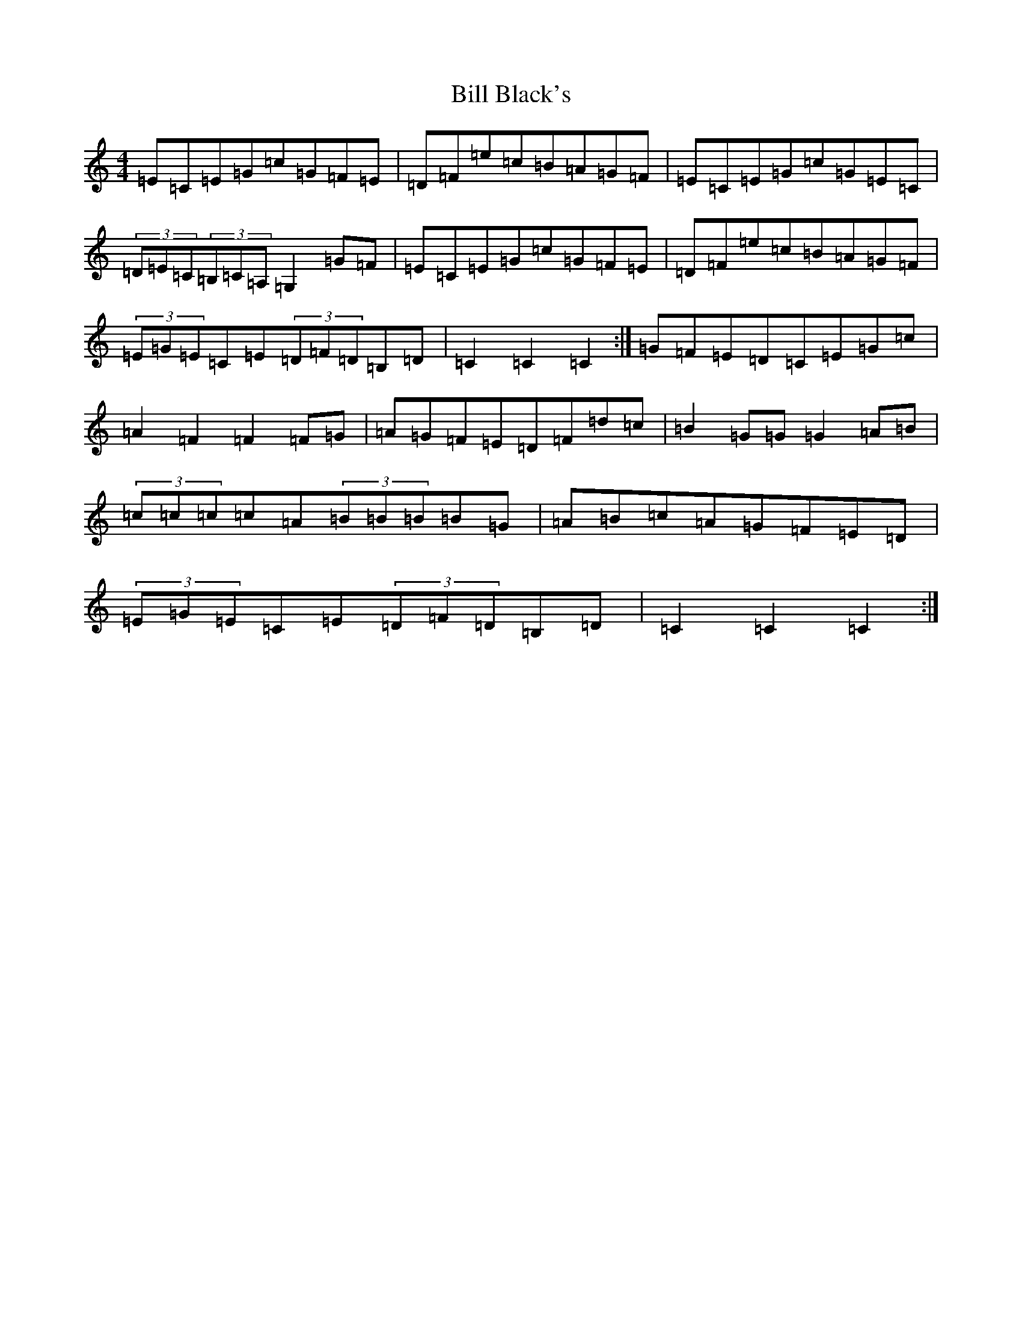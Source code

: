 X: 1809
T: Bill Black's
S: https://thesession.org/tunes/6474#setting18178
Z: G Major
R: hornpipe
M:4/4
L:1/8
K: C Major
=E=C=E=G=c=G=F=E|=D=F=e=c=B=A=G=F|=E=C=E=G=c=G=E=C|(3=D=E=C(3=B,=C=A,=G,2=G=F|=E=C=E=G=c=G=F=E|=D=F=e=c=B=A=G=F|(3=E=G=E=C=E(3=D=F=D=B,=D|=C2=C2=C2:|=G=F=E=D=C=E=G=c|=A2=F2=F2=F=G|=A=G=F=E=D=F=d=c|=B2=G=G=G2=A=B|(3=c=c=c=c=A(3=B=B=B=B=G|=A=B=c=A=G=F=E=D|(3=E=G=E=C=E(3=D=F=D=B,=D|=C2=C2=C2:|